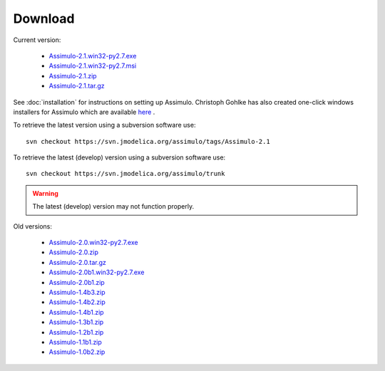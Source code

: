 

=============
Download
=============

Current version:
    
    - `Assimulo-2.1.win32-py2.7.exe <https://trac.jmodelica.org/assimulo/export/349/releases/Assimulo-2.1.win32-py2.7.exe>`_
    - `Assimulo-2.1.win32-py2.7.msi <https://trac.jmodelica.org/assimulo/export/349/releases/Assimulo-2.1.win32-py2.7.msi>`_
    - `Assimulo-2.1.zip <https://trac.jmodelica.org/assimulo/export/349/releases/Assimulo-2.1.zip>`_
    - `Assimulo-2.1.tar.gz <https://trac.jmodelica.org/assimulo/export/349/releases/Assimulo-2.1.tar.gz>`_
   
See :doc:`installation` for instructions on setting up Assimulo. Christoph Gohlke has also created one-click windows installers for Assimulo which are available `here <http://www.lfd.uci.edu/~gohlke/pythonlibs/#assimulo>`_ .


To retrieve the latest version using a subversion software use::

    svn checkout https://svn.jmodelica.org/assimulo/tags/Assimulo-2.1

To retrieve the latest (develop) version using a subversion software use::

    svn checkout https://svn.jmodelica.org/assimulo/trunk


.. warning::

    The latest (develop) version may not function properly.


Old versions:
    
    - `Assimulo-2.0.win32-py2.7.exe <https://trac.jmodelica.org/assimulo/export/332/releases/Assimulo-2.0.win32-py2.7.exe>`_
    - `Assimulo-2.0.zip <https://trac.jmodelica.org/assimulo/export/332/releases/Assimulo-2.0.zip>`_
    - `Assimulo-2.0.tar.gz <https://trac.jmodelica.org/assimulo/export/332/releases/Assimulo-2.0.tar.gz>`_
    - `Assimulo-2.0b1.win32-py2.7.exe <https://trac.jmodelica.org/assimulo/export/326/releases/Assimulo-2.0b1.win32-py2.7.exe>`_
    - `Assimulo-2.0b1.zip <https://trac.jmodelica.org/assimulo/export/326/releases/Assimulo-2.0b1.zip>`_
    - `Assimulo-1.4b3.zip <https://trac.jmodelica.org/assimulo/export/287/releases/Assimulo-1.4b3.zip>`_
    - `Assimulo-1.4b2.zip <https://trac.jmodelica.org/assimulo/export/275/releases/Assimulo-1.4b2.zip>`_
    - `Assimulo-1.4b1.zip <https://trac.jmodelica.org/assimulo/export/275/releases/Assimulo-1.4b1.zip>`_
    - `Assimulo-1.3b1.zip <https://trac.jmodelica.org/assimulo/export/275/releases/Assimulo-1.3b1.zip>`_
    - `Assimulo-1.2b1.zip <https://trac.jmodelica.org/assimulo/export/275/releases/Assimulo-1.2b1.zip>`_
    - `Assimulo-1.1b1.zip <https://trac.jmodelica.org/assimulo/export/275/releases/Assimulo-1.1b1.zip>`_
    - `Assimulo-1.0b2.zip <https://trac.jmodelica.org/assimulo/export/275/releases/Assimulo-1.0b2.zip>`_
